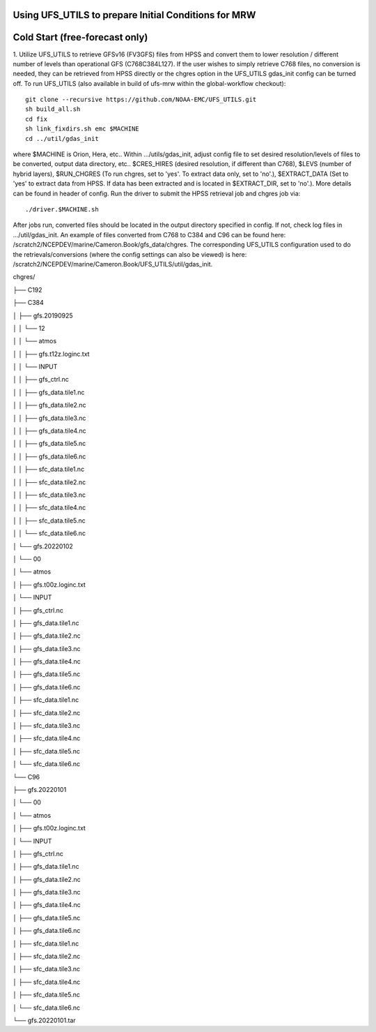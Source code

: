 Using UFS_UTILS to prepare Initial Conditions for MRW
^^^^^^^^^^^^^^^^^^^^^^^^^^^^^^^^^^^^^^^^^^^^^^^^^^^^^


Cold Start (free-forecast only)
^^^^^^^^^^^^^^^^^^^^^^^^^^^^^^^

1. Utilize UFS_UTILS to retrieve GFSv16 (FV3GFS) files from HPSS and convert them to lower resolution / different number of levels than operational GFS (C768C384L127). If the user wishes to simply retrieve C768 files, no conversion is needed, they can be retrieved from HPSS directly or the chgres option in the UFS_UTILS gdas_init config can be turned off. 
To run UFS_UTILS (also available in build of ufs-mrw within the global-workflow checkout)::
    git clone --recursive https://github.com/NOAA-EMC/UFS_UTILS.git
    sh build_all.sh
    cd fix
    sh link_fixdirs.sh emc $MACHINE
    cd ../util/gdas_init
where $MACHINE is Orion, Hera, etc.. 
Within …/utils/gdas_init, adjust config file to set desired resolution/levels of files to be converted, output data directory, etc.. $CRES_HIRES (desired resolution, if different than C768), $LEVS (number of hybrid layers), $RUN_CHGRES (To run chgres, set to 'yes'. To extract data only, set to 'no'.), $EXTRACT_DATA (Set to 'yes' to extract data from HPSS. If data has been extracted and is located in $EXTRACT_DIR, set to 'no'.). More details can be found in header of config. 
Run the driver to submit the HPSS retrieval job and chgres job via::
    ./driver.$MACHINE.sh
After jobs run, converted files should be located in the output directory specified in config. If not, check log files in …/util/gdas_init. An example of files converted from C768 to C384 and C96 can be found here: /scratch2/NCEPDEV/marine/Cameron.Book/gfs_data/chgres. The corresponding UFS_UTILS configuration used to do the retrievals/conversions (where the config settings can also be viewed) is here: /scratch2/NCEPDEV/marine/Cameron.Book/UFS_UTILS/util/gdas_init.


chgres/

├── C192

├── C384

│ ├── gfs.20190925

│ │ └── 12

│ │ └── atmos

│ │ ├── gfs.t12z.loginc.txt

│ │ └── INPUT

│ │ ├── gfs_ctrl.nc

│ │ ├── gfs_data.tile1.nc

│ │ ├── gfs_data.tile2.nc

│ │ ├── gfs_data.tile3.nc

│ │ ├── gfs_data.tile4.nc

│ │ ├── gfs_data.tile5.nc

│ │ ├── gfs_data.tile6.nc

│ │ ├── sfc_data.tile1.nc

│ │ ├── sfc_data.tile2.nc

│ │ ├── sfc_data.tile3.nc

│ │ ├── sfc_data.tile4.nc

│ │ ├── sfc_data.tile5.nc

│ │ └── sfc_data.tile6.nc

│ └── gfs.20220102

│ └── 00

│ └── atmos

│ ├── gfs.t00z.loginc.txt

│ └── INPUT

│ ├── gfs_ctrl.nc

│ ├── gfs_data.tile1.nc

│ ├── gfs_data.tile2.nc

│ ├── gfs_data.tile3.nc

│ ├── gfs_data.tile4.nc

│ ├── gfs_data.tile5.nc

│ ├── gfs_data.tile6.nc

│ ├── sfc_data.tile1.nc

│ ├── sfc_data.tile2.nc

│ ├── sfc_data.tile3.nc

│ ├── sfc_data.tile4.nc

│ ├── sfc_data.tile5.nc

│ └── sfc_data.tile6.nc

└── C96

├── gfs.20220101

│ └── 00

│ └── atmos

│ ├── gfs.t00z.loginc.txt

│ └── INPUT

│ ├── gfs_ctrl.nc

│ ├── gfs_data.tile1.nc

│ ├── gfs_data.tile2.nc

│ ├── gfs_data.tile3.nc

│ ├── gfs_data.tile4.nc

│ ├── gfs_data.tile5.nc

│ ├── gfs_data.tile6.nc

│ ├── sfc_data.tile1.nc

│ ├── sfc_data.tile2.nc

│ ├── sfc_data.tile3.nc

│ ├── sfc_data.tile4.nc

│ ├── sfc_data.tile5.nc

│ └── sfc_data.tile6.nc

└── gfs.20220101.tar
